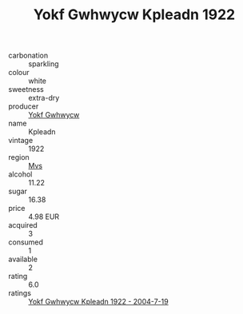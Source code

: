 :PROPERTIES:
:ID:                     48b5f132-570c-4994-9a16-82be85e762d3
:END:
#+TITLE: Yokf Gwhwycw Kpleadn 1922

- carbonation :: sparkling
- colour :: white
- sweetness :: extra-dry
- producer :: [[id:468a0585-7921-4943-9df2-1fff551780c4][Yokf Gwhwycw]]
- name :: Kpleadn
- vintage :: 1922
- region :: [[id:70da2ddd-e00b-45ae-9b26-5baf98a94d62][Mvs]]
- alcohol :: 11.22
- sugar :: 16.38
- price :: 4.98 EUR
- acquired :: 3
- consumed :: 1
- available :: 2
- rating :: 6.0
- ratings :: [[id:85a28358-88dd-40bc-ad1a-6058ee97f272][Yokf Gwhwycw Kpleadn 1922 - 2004-7-19]]


